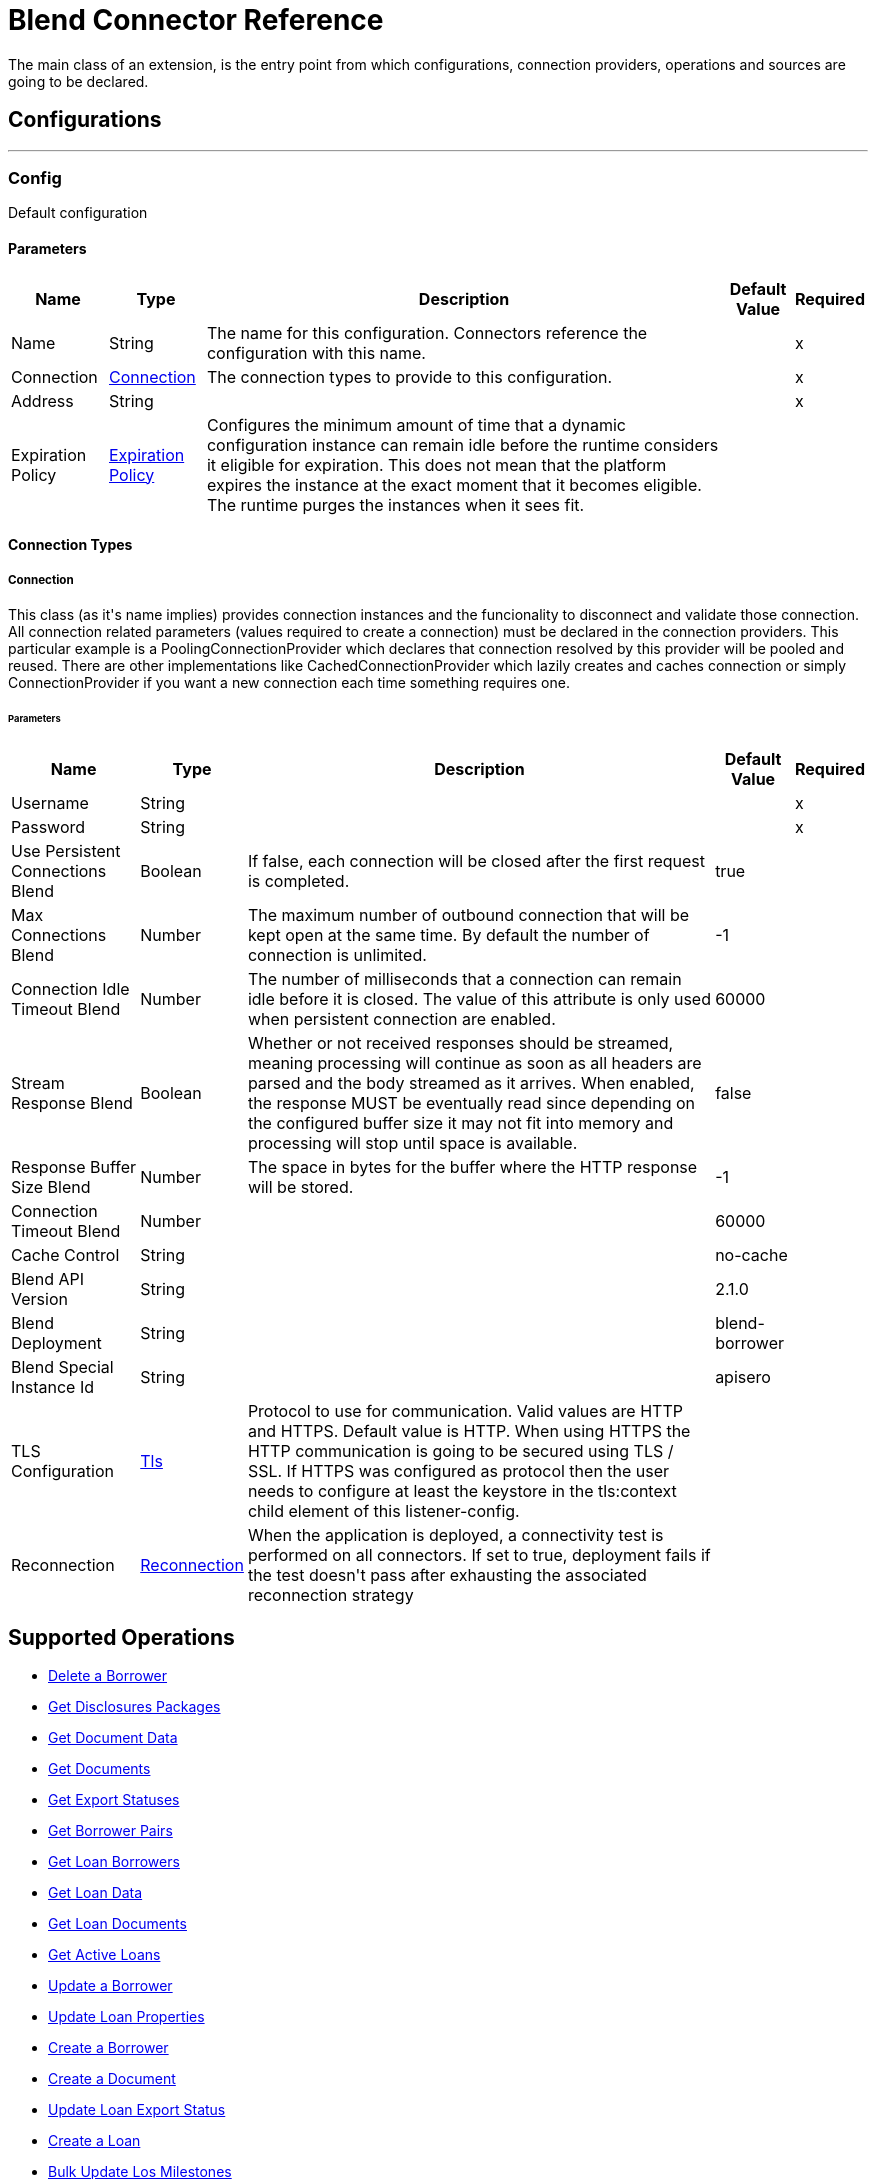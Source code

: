 = Blend Connector Reference

+++
The main class of an extension, is the entry point from which configurations, connection providers, operations and sources are going to be declared.
+++


== Configurations
---
[[config]]
=== Config

+++
Default configuration
+++

==== Parameters
[%header%autowidth.spread]
|===
| Name | Type | Description | Default Value | Required
|Name | String | The name for this configuration. Connectors reference the configuration with this name. | |x
| Connection a| <<config_connection, Connection>>
 | The connection types to provide to this configuration. | |x
| Address a| String |  |  |x
| Expiration Policy a| <<ExpirationPolicy>> |  +++Configures the minimum amount of time that a dynamic configuration instance can remain idle before the runtime considers it eligible for expiration. This does not mean that the platform expires the instance at the exact moment that it becomes eligible. The runtime purges the instances when it sees fit.+++ |  | 
|===

==== Connection Types
[[config_connection]]
===== Connection

+++
This class (as it's name implies) provides connection instances and the funcionality to disconnect and validate those connection.  All connection related parameters (values required to create a connection) must be declared in the connection providers.  This particular example is a PoolingConnectionProvider which declares that connection resolved by this provider will be pooled and reused. There are other implementations like CachedConnectionProvider which lazily creates and caches connection or simply ConnectionProvider if you want a new connection each time something requires one.
+++

====== Parameters
[%header%autowidth.spread]
|===
| Name | Type | Description | Default Value | Required
| Username a| String |  |  |x
| Password a| String |  |  |x
| Use Persistent Connections Blend a| Boolean |  +++If false, each connection will be closed after the first request is completed.+++ |  +++true+++ | 
| Max Connections Blend a| Number |  +++The maximum number of outbound connection that will be kept open at the same time. By default the number of connection is unlimited.+++ |  +++-1+++ | 
| Connection Idle Timeout Blend a| Number |  +++The number of milliseconds that a connection can remain idle before it is closed. The value of this attribute is only used when persistent connection are enabled.+++ |  +++60000+++ | 
| Stream Response Blend a| Boolean |  +++Whether or not received responses should be streamed, meaning processing will continue as soon as all headers are parsed and the body streamed as it arrives. When enabled, the response MUST be eventually read since depending on the configured buffer size it may not fit into memory and processing will stop until space is available.+++ |  +++false+++ | 
| Response Buffer Size Blend a| Number |  +++The space in bytes for the buffer where the HTTP response will be stored.+++ |  +++-1+++ | 
| Connection Timeout Blend a| Number |  |  +++60000+++ | 
| Cache Control a| String |  |  +++no-cache+++ | 
| Blend API Version a| String |  |  +++2.1.0+++ | 
| Blend Deployment a| String |  |  +++blend-borrower+++ | 
| Blend Special Instance Id a| String |  |  +++apisero+++ | 
| TLS Configuration a| <<Tls>> |  +++Protocol to use for communication. Valid values are HTTP and HTTPS. Default value is HTTP. When using HTTPS the HTTP communication is going to be secured using TLS / SSL. If HTTPS was configured as protocol then the user needs to configure at least the keystore in the tls:context child element of this listener-config.+++ |  | 
| Reconnection a| <<Reconnection>> |  +++When the application is deployed, a connectivity test is performed on all connectors. If set to true, deployment fails if the test doesn't pass after exhausting the associated reconnection strategy+++ |  | 
|===

== Supported Operations
* <<deleteBorrower>> 
* <<getDisclosuresPackages>> 
* <<getDocumentData>> 
* <<getDocuments>> 
* <<getExportStatus>> 
* <<getLoanApplicationDetails>> 
* <<getLoanBorrowers>> 
* <<getLoanData>> 
* <<getLoanDocuments>> 
* <<getLoans>> 
* <<patchBorrower>> 
* <<patchLoan>> 
* <<postBorrower>> 
* <<postDocument>> 
* <<postExportStatus>> 
* <<postLoan>> 
* <<postLosMilestones>> 
* <<postRealtor>> 
* <<putLoanApplicationDetails>> 



== Operations

[[deleteBorrower]]
=== Delete a Borrower
`<blend:delete-borrower>`

+++
/** Delete borrower from a specific loan.
+++

==== Parameters
[%header%autowidth.spread]
|===
| Name | Type | Description | Default Value | Required
| Configuration | String | The name of the configuration to use. | |x
| Borrower Id a| String |  +++Borrower ID+++ |  |x
| Output Mime Type a| String |  +++The mime type of the payload that this operation outputs.+++ |  | 
| Output Encoding a| String |  +++The encoding of the payload that this operation outputs.+++ |  | 
| Streaming Strategy a| * <<repeatable-in-memory-stream>>
* <<repeatable-file-store-stream>>
* non-repeatable-stream |  +++Configure to use repeatable streams.+++ |  | 
| Target Variable a| String |  +++The name of a variable to store the operation's output.+++ |  | 
| Target Value a| String |  +++An expression to evaluate against the operation's output and store the expression outcome in the target variable+++ |  `#[payload]` | 
| Reconnection Strategy a| * <<reconnect>>
* <<reconnect-forever>> |  +++A retry strategy in case of connectivity errors.+++ |  | 
|===

==== Output
[%autowidth.spread]
|===
|Type |Binary
| Attributes Type a| <<ResponseStatus>>
|===

==== For Configurations
* <<config>> 

==== Throws
* BLEND:NOT_FOUND 
* BLEND:UNAUTHORIZED 
* BLEND:FORBIDDEN 
* BLEND:RETRY_EXHAUSTED 
* BLEND:SERVICE_UNAVAILABLE 
* BLEND:NOT_ACCEPTABLE 
* BLEND:BAD_GATEWAY 
* BLEND:UN_PROCESSABLE_ENTITY 
* BLEND:INTERNAL_SERVER_ERROR 
* BLEND:METHOD_NOT_ALLOWED 
* BLEND:GENERIC_EXCEPTION 
* BLEND:NOT_IMPLEMENTED 
* BLEND:CONNECTIVITY 
* BLEND:EMPTY_HEAD_COUNT 
* BLEND:CONFLICT 
* BLEND:BAD_REQUEST 
* BLEND:DEAD_TOKEN 
* BLEND:REQUEST_TIMEOUT 


[[getDisclosuresPackages]]
=== Get Disclosures Packages
`<blend:get-disclosures-packages>`

+++
Retrieves status and metadata for all disclosures packages on a specific loan.
+++

==== Parameters
[%header%autowidth.spread]
|===
| Name | Type | Description | Default Value | Required
| Configuration | String | The name of the configuration to use. | |x
| Loan Id a| String |  +++Loan id to filter disclosures packages by+++ |  |x
| Status a| String |  +++Disclosures package status to filter by+++ |  | 
| Streaming Strategy a| * <<repeatable-in-memory-stream>>
* <<repeatable-file-store-stream>>
* non-repeatable-stream |  +++Configure to use repeatable streams.+++ |  | 
| Target Variable a| String |  +++The name of a variable to store the operation's output.+++ |  | 
| Target Value a| String |  +++An expression to evaluate against the operation's output and store the expression outcome in the target variable+++ |  `#[payload]` | 
| Reconnection Strategy a| * <<reconnect>>
* <<reconnect-forever>> |  +++A retry strategy in case of connectivity errors.+++ |  | 
|===

==== Output
[%autowidth.spread]
|===
|Type |Any
| Attributes Type a| <<ResponseStatus>>
|===

==== For Configurations
* <<config>> 

==== Throws
* BLEND:NOT_FOUND 
* BLEND:UNAUTHORIZED 
* BLEND:FORBIDDEN 
* BLEND:RETRY_EXHAUSTED 
* BLEND:SERVICE_UNAVAILABLE 
* BLEND:NOT_ACCEPTABLE 
* BLEND:BAD_GATEWAY 
* BLEND:UN_PROCESSABLE_ENTITY 
* BLEND:INTERNAL_SERVER_ERROR 
* BLEND:METHOD_NOT_ALLOWED 
* BLEND:GENERIC_EXCEPTION 
* BLEND:NOT_IMPLEMENTED 
* BLEND:CONNECTIVITY 
* BLEND:EMPTY_HEAD_COUNT 
* BLEND:CONFLICT 
* BLEND:BAD_REQUEST 
* BLEND:DEAD_TOKEN 
* BLEND:REQUEST_TIMEOUT 


[[getDocumentData]]
=== Get Document Data
`<blend:get-document-data>`

+++
Download the file associated with a document.
+++

==== Parameters
[%header%autowidth.spread]
|===
| Name | Type | Description | Default Value | Required
| Configuration | String | The name of the configuration to use. | |x
| Document ID a| String |  +++Document ID+++ |  |x
| Output Mime Type a| String |  +++The mime type of the payload that this operation outputs.+++ |  | 
| Output Encoding a| String |  +++The encoding of the payload that this operation outputs.+++ |  | 
| Streaming Strategy a| * <<repeatable-in-memory-stream>>
* <<repeatable-file-store-stream>>
* non-repeatable-stream |  +++Configure to use repeatable streams.+++ |  | 
| Target Variable a| String |  +++The name of a variable to store the operation's output.+++ |  | 
| Target Value a| String |  +++An expression to evaluate against the operation's output and store the expression outcome in the target variable+++ |  `#[payload]` | 
| Reconnection Strategy a| * <<reconnect>>
* <<reconnect-forever>> |  +++A retry strategy in case of connectivity errors.+++ |  | 
|===

==== Output
[%autowidth.spread]
|===
|Type |Binary
| Attributes Type a| <<ResponseStatus>>
|===

==== For Configurations
* <<config>> 

==== Throws
* BLEND:NOT_FOUND 
* BLEND:UNAUTHORIZED 
* BLEND:FORBIDDEN 
* BLEND:RETRY_EXHAUSTED 
* BLEND:SERVICE_UNAVAILABLE 
* BLEND:NOT_ACCEPTABLE 
* BLEND:BAD_GATEWAY 
* BLEND:UN_PROCESSABLE_ENTITY 
* BLEND:INTERNAL_SERVER_ERROR 
* BLEND:METHOD_NOT_ALLOWED 
* BLEND:GENERIC_EXCEPTION 
* BLEND:NOT_IMPLEMENTED 
* BLEND:CONNECTIVITY 
* BLEND:EMPTY_HEAD_COUNT 
* BLEND:CONFLICT 
* BLEND:BAD_REQUEST 
* BLEND:DEAD_TOKEN 
* BLEND:REQUEST_TIMEOUT 


[[getDocuments]]
=== Get Documents
`<blend:get-documents>`

+++
Get a paginated list of documents.
+++

==== Parameters
[%header%autowidth.spread]
|===
| Name | Type | Description | Default Value | Required
| Configuration | String | The name of the configuration to use. | |x
| Limit a| String |  +++The number of loans to be provided for this call. Minimum is 1, maximum is 100, default is 50.+++ |  | 
| Cursor a| String |  +++An opaque string used for pagination, pass the cursor back to start at this position+++ |  | 
| Exported a| String |  +++If exported is true, then the response only contains documents that have already been exported. If exported is false, then the response only contains documents that have not already been exported. Otherwise, the response returns documents independent of the exported field.+++ |  | 
| Include All Exports a| String |  +++If true, the losExportedAt time in the response will be that of the latest export (if one exists) by any paradigm. If false/not provided, the losExportedAt time in the response corresponds to the latest export (if one exists) by the paradigm of the current caller.+++ |  | 
| Uploaded After a| String |  +++Returns only documents uploaded after this time (UNIX milliseconds since epoch).+++ |  | 
| Uploaded Before a| String |  +++Returns only documents uploaded before this time (UNIX milliseconds since epoch).+++ |  | 
| Status Includes a| String |  +++Comma delimited string of document statuses to filter for.+++ |  | 
| Streaming Strategy a| * <<repeatable-in-memory-stream>>
* <<repeatable-file-store-stream>>
* non-repeatable-stream |  +++Configure to use repeatable streams.+++ |  | 
| Target Variable a| String |  +++The name of a variable to store the operation's output.+++ |  | 
| Target Value a| String |  +++An expression to evaluate against the operation's output and store the expression outcome in the target variable+++ |  `#[payload]` | 
| Reconnection Strategy a| * <<reconnect>>
* <<reconnect-forever>> |  +++A retry strategy in case of connectivity errors.+++ |  | 
|===

==== Output
[%autowidth.spread]
|===
|Type |Any
| Attributes Type a| <<ResponseStatus>>
|===

==== For Configurations
* <<config>> 

==== Throws
* BLEND:NOT_FOUND 
* BLEND:UNAUTHORIZED 
* BLEND:FORBIDDEN 
* BLEND:RETRY_EXHAUSTED 
* BLEND:SERVICE_UNAVAILABLE 
* BLEND:NOT_ACCEPTABLE 
* BLEND:BAD_GATEWAY 
* BLEND:UN_PROCESSABLE_ENTITY 
* BLEND:INTERNAL_SERVER_ERROR 
* BLEND:METHOD_NOT_ALLOWED 
* BLEND:GENERIC_EXCEPTION 
* BLEND:NOT_IMPLEMENTED 
* BLEND:CONNECTIVITY 
* BLEND:EMPTY_HEAD_COUNT 
* BLEND:CONFLICT 
* BLEND:BAD_REQUEST 
* BLEND:DEAD_TOKEN 
* BLEND:REQUEST_TIMEOUT 


[[getExportStatus]]
=== Get Export Statuses
`<blend:get-export-status>`

+++
Get export statuses.
+++

==== Parameters
[%header%autowidth.spread]
|===
| Name | Type | Description | Default Value | Required
| Configuration | String | The name of the configuration to use. | |x
| Loan Ids a| String |  +++Loan Ids to query for+++ |  |x
| Streaming Strategy a| * <<repeatable-in-memory-stream>>
* <<repeatable-file-store-stream>>
* non-repeatable-stream |  +++Configure to use repeatable streams.+++ |  | 
| Target Variable a| String |  +++The name of a variable to store the operation's output.+++ |  | 
| Target Value a| String |  +++An expression to evaluate against the operation's output and store the expression outcome in the target variable+++ |  `#[payload]` | 
| Reconnection Strategy a| * <<reconnect>>
* <<reconnect-forever>> |  +++A retry strategy in case of connectivity errors.+++ |  | 
|===

==== Output
[%autowidth.spread]
|===
|Type |Any
| Attributes Type a| <<ResponseStatus>>
|===

==== For Configurations
* <<config>> 

==== Throws
* BLEND:NOT_FOUND 
* BLEND:UNAUTHORIZED 
* BLEND:FORBIDDEN 
* BLEND:RETRY_EXHAUSTED 
* BLEND:SERVICE_UNAVAILABLE 
* BLEND:NOT_ACCEPTABLE 
* BLEND:BAD_GATEWAY 
* BLEND:UN_PROCESSABLE_ENTITY 
* BLEND:INTERNAL_SERVER_ERROR 
* BLEND:METHOD_NOT_ALLOWED 
* BLEND:GENERIC_EXCEPTION 
* BLEND:NOT_IMPLEMENTED 
* BLEND:CONNECTIVITY 
* BLEND:EMPTY_HEAD_COUNT 
* BLEND:CONFLICT 
* BLEND:BAD_REQUEST 
* BLEND:DEAD_TOKEN 
* BLEND:REQUEST_TIMEOUT 


[[getLoanApplicationDetails]]
=== Get Borrower Pairs
`<blend:get-loan-application-details>`

+++
Get the list of borrower pairs on the loan (relevant for mortgage loans).
+++

==== Parameters
[%header%autowidth.spread]
|===
| Name | Type | Description | Default Value | Required
| Configuration | String | The name of the configuration to use. | |x
| Loan Id a| String |  +++Loan ID+++ |  |x
| Streaming Strategy a| * <<repeatable-in-memory-stream>>
* <<repeatable-file-store-stream>>
* non-repeatable-stream |  +++Configure to use repeatable streams.+++ |  | 
| Target Variable a| String |  +++The name of a variable to store the operation's output.+++ |  | 
| Target Value a| String |  +++An expression to evaluate against the operation's output and store the expression outcome in the target variable+++ |  `#[payload]` | 
| Reconnection Strategy a| * <<reconnect>>
* <<reconnect-forever>> |  +++A retry strategy in case of connectivity errors.+++ |  | 
|===

==== Output
[%autowidth.spread]
|===
|Type |Any
| Attributes Type a| <<ResponseStatus>>
|===

==== For Configurations
* <<config>> 

==== Throws
* BLEND:NOT_FOUND 
* BLEND:UNAUTHORIZED 
* BLEND:FORBIDDEN 
* BLEND:RETRY_EXHAUSTED 
* BLEND:SERVICE_UNAVAILABLE 
* BLEND:NOT_ACCEPTABLE 
* BLEND:BAD_GATEWAY 
* BLEND:UN_PROCESSABLE_ENTITY 
* BLEND:INTERNAL_SERVER_ERROR 
* BLEND:METHOD_NOT_ALLOWED 
* BLEND:GENERIC_EXCEPTION 
* BLEND:NOT_IMPLEMENTED 
* BLEND:CONNECTIVITY 
* BLEND:EMPTY_HEAD_COUNT 
* BLEND:CONFLICT 
* BLEND:BAD_REQUEST 
* BLEND:DEAD_TOKEN 
* BLEND:REQUEST_TIMEOUT 


[[getLoanBorrowers]]
=== Get Loan Borrowers
`<blend:get-loan-borrowers>`

+++
Get a list of borrowers on the loan.
+++

==== Parameters
[%header%autowidth.spread]
|===
| Name | Type | Description | Default Value | Required
| Configuration | String | The name of the configuration to use. | |x
| Loan Id a| String |  +++Loan id+++ |  |x
| Los Id Eq a| String |  +++Returns only the borrower matching the given LOS identifier, if they exist on this loan+++ |  | 
| Streaming Strategy a| * <<repeatable-in-memory-stream>>
* <<repeatable-file-store-stream>>
* non-repeatable-stream |  +++Configure to use repeatable streams.+++ |  | 
| Target Variable a| String |  +++The name of a variable to store the operation's output.+++ |  | 
| Target Value a| String |  +++An expression to evaluate against the operation's output and store the expression outcome in the target variable+++ |  `#[payload]` | 
| Reconnection Strategy a| * <<reconnect>>
* <<reconnect-forever>> |  +++A retry strategy in case of connectivity errors.+++ |  | 
|===

==== Output
[%autowidth.spread]
|===
|Type |Any
| Attributes Type a| <<ResponseStatus>>
|===

==== For Configurations
* <<config>> 

==== Throws
* BLEND:NOT_FOUND 
* BLEND:UNAUTHORIZED 
* BLEND:FORBIDDEN 
* BLEND:RETRY_EXHAUSTED 
* BLEND:SERVICE_UNAVAILABLE 
* BLEND:NOT_ACCEPTABLE 
* BLEND:BAD_GATEWAY 
* BLEND:UN_PROCESSABLE_ENTITY 
* BLEND:INTERNAL_SERVER_ERROR 
* BLEND:METHOD_NOT_ALLOWED 
* BLEND:GENERIC_EXCEPTION 
* BLEND:NOT_IMPLEMENTED 
* BLEND:CONNECTIVITY 
* BLEND:EMPTY_HEAD_COUNT 
* BLEND:CONFLICT 
* BLEND:BAD_REQUEST 
* BLEND:DEAD_TOKEN 
* BLEND:REQUEST_TIMEOUT 


[[getLoanData]]
=== Get Loan Data
`<blend:get-loan-data>`

+++
Get loan details in JSON, MISMO 3.3.1, or Fannie 3.2 format. The MISMO 3.3.1 and Fannie 3.2 responses are base64 encoded and contain more details about the loan than the JSON response does.
+++

==== Parameters
[%header%autowidth.spread]
|===
| Name | Type | Description | Default Value | Required
| Configuration | String | The name of the configuration to use. | |x
| Loan Id a| String |  +++Loan ID+++ |  |x
| Format a| String |  +++Response format+++ |  | 
| Version a| String |  +++There is no version requirement for json. Fannie version must be 3.2. MISMO version must be 3.3.1.+++ |  | 
| Streaming Strategy a| * <<repeatable-in-memory-stream>>
* <<repeatable-file-store-stream>>
* non-repeatable-stream |  +++Configure to use repeatable streams.+++ |  | 
| Target Variable a| String |  +++The name of a variable to store the operation's output.+++ |  | 
| Target Value a| String |  +++An expression to evaluate against the operation's output and store the expression outcome in the target variable+++ |  `#[payload]` | 
| Reconnection Strategy a| * <<reconnect>>
* <<reconnect-forever>> |  +++A retry strategy in case of connectivity errors.+++ |  | 
|===

==== Output
[%autowidth.spread]
|===
|Type |Any
| Attributes Type a| <<ResponseStatus>>
|===

==== For Configurations
* <<config>> 

==== Throws
* BLEND:NOT_FOUND 
* BLEND:UNAUTHORIZED 
* BLEND:FORBIDDEN 
* BLEND:RETRY_EXHAUSTED 
* BLEND:SERVICE_UNAVAILABLE 
* BLEND:NOT_ACCEPTABLE 
* BLEND:BAD_GATEWAY 
* BLEND:UN_PROCESSABLE_ENTITY 
* BLEND:INTERNAL_SERVER_ERROR 
* BLEND:METHOD_NOT_ALLOWED 
* BLEND:GENERIC_EXCEPTION 
* BLEND:NOT_IMPLEMENTED 
* BLEND:CONNECTIVITY 
* BLEND:EMPTY_HEAD_COUNT 
* BLEND:CONFLICT 
* BLEND:BAD_REQUEST 
* BLEND:DEAD_TOKEN 
* BLEND:REQUEST_TIMEOUT 


[[getLoanDocuments]]
=== Get Loan Documents
`<blend:get-loan-documents>`

+++
Get a list of all the uploaded and signature complete documents on a specific loan, ordered by document creation date.
+++

==== Parameters
[%header%autowidth.spread]
|===
| Name | Type | Description | Default Value | Required
| Configuration | String | The name of the configuration to use. | |x
| Loan Id a| String |  +++Loan ID+++ |  |x
| Include All Documents a| String |  +++If true, returns a list of all the documents on the loan, including signature pending documents.+++ |  | 
| Include All Exports a| String |  +++If true, the los exported at time in the response will be that of the latest export (if one exists) by any paradigm. If false/not provided, the losExportedAt time in the response will correspond to the latest export (if one exists) by the paradigm of the current caller.+++ |  | 
| Streaming Strategy a| * <<repeatable-in-memory-stream>>
* <<repeatable-file-store-stream>>
* non-repeatable-stream |  +++Configure to use repeatable streams.+++ |  | 
| Target Variable a| String |  +++The name of a variable to store the operation's output.+++ |  | 
| Target Value a| String |  +++An expression to evaluate against the operation's output and store the expression outcome in the target variable+++ |  `#[payload]` | 
| Reconnection Strategy a| * <<reconnect>>
* <<reconnect-forever>> |  +++A retry strategy in case of connectivity errors.+++ |  | 
|===

==== Output
[%autowidth.spread]
|===
|Type |Any
| Attributes Type a| <<ResponseStatus>>
|===

==== For Configurations
* <<config>> 

==== Throws
* BLEND:NOT_FOUND 
* BLEND:UNAUTHORIZED 
* BLEND:FORBIDDEN 
* BLEND:RETRY_EXHAUSTED 
* BLEND:SERVICE_UNAVAILABLE 
* BLEND:NOT_ACCEPTABLE 
* BLEND:BAD_GATEWAY 
* BLEND:UN_PROCESSABLE_ENTITY 
* BLEND:INTERNAL_SERVER_ERROR 
* BLEND:METHOD_NOT_ALLOWED 
* BLEND:GENERIC_EXCEPTION 
* BLEND:NOT_IMPLEMENTED 
* BLEND:CONNECTIVITY 
* BLEND:EMPTY_HEAD_COUNT 
* BLEND:CONFLICT 
* BLEND:BAD_REQUEST 
* BLEND:DEAD_TOKEN 
* BLEND:REQUEST_TIMEOUT 


[[getLoans]]
=== Get Active Loans
`<blend:get-loans>`

+++
Get a paginated list of active loans sorted by creation date descending. This endpoint also supports a few filtering parameters.
+++

==== Parameters
[%header%autowidth.spread]
|===
| Name | Type | Description | Default Value | Required
| Configuration | String | The name of the configuration to use. | |x
| Limit a| String |  +++The number of loans to be provided for this call. Minimum is 1, maximum is 100, default is 50.+++ |  | 
| Cursor a| String |  +++An opaque string used for pagination, pass the cursor back to start at this position.+++ |  | 
| Los Id Exists a| String |  +++If losIdExists is true, then the response only contains loans that have losId set. If losIdExists is false, then the response only contains loans that do not have losId set. Otherwise, the response returns loans independent of the losId field.+++ |  | 
| Crm Id EQ a| String |  +++Filters the list of loans to loans that have the same crmId.+++ |  | 
| Borrower Email EQ a| String |  +++Filters the list of loans to loans that have the same borrower email.+++ |  | 
| Los Id EQ a| String |  +++Filters the list of loans to loans that have the same losId.+++ |  | 
| Exportable a| String |  +++If exportable is true, then the response contains the list of loans that can be exported (e.g. borrower submitted, lender clicks export, or trid is triggered). If exportable is false, then the response contains the list of loans that cannot be exported. If omitted, the response returns loans independent of exportable field.+++ |  | 
| Streaming Strategy a| * <<repeatable-in-memory-stream>>
* <<repeatable-file-store-stream>>
* non-repeatable-stream |  +++Configure to use repeatable streams.+++ |  | 
| Target Variable a| String |  +++The name of a variable to store the operation's output.+++ |  | 
| Target Value a| String |  +++An expression to evaluate against the operation's output and store the expression outcome in the target variable+++ |  `#[payload]` | 
| Reconnection Strategy a| * <<reconnect>>
* <<reconnect-forever>> |  +++A retry strategy in case of connectivity errors.+++ |  | 
|===

==== Output
[%autowidth.spread]
|===
|Type |Any
| Attributes Type a| <<ResponseStatus>>
|===

==== For Configurations
* <<config>> 

==== Throws
* BLEND:NOT_FOUND 
* BLEND:UNAUTHORIZED 
* BLEND:FORBIDDEN 
* BLEND:RETRY_EXHAUSTED 
* BLEND:SERVICE_UNAVAILABLE 
* BLEND:NOT_ACCEPTABLE 
* BLEND:BAD_GATEWAY 
* BLEND:UN_PROCESSABLE_ENTITY 
* BLEND:INTERNAL_SERVER_ERROR 
* BLEND:METHOD_NOT_ALLOWED 
* BLEND:GENERIC_EXCEPTION 
* BLEND:NOT_IMPLEMENTED 
* BLEND:CONNECTIVITY 
* BLEND:EMPTY_HEAD_COUNT 
* BLEND:CONFLICT 
* BLEND:BAD_REQUEST 
* BLEND:DEAD_TOKEN 
* BLEND:REQUEST_TIMEOUT 


[[patchBorrower]]
=== Update a Borrower
`<blend:patch-borrower>`

+++
Update a borrower's details.
+++

==== Parameters
[%header%autowidth.spread]
|===
| Name | Type | Description | Default Value | Required
| Configuration | String | The name of the configuration to use. | |x
| Borrower Id a| String |  +++Borrower ID+++ |  |x
| Patch Borrower Body a| Object |  +++Borrower update parameters+++ |  `#[payload]` | 
| Streaming Strategy a| * <<repeatable-in-memory-stream>>
* <<repeatable-file-store-stream>>
* non-repeatable-stream |  +++Configure to use repeatable streams.+++ |  | 
| Target Variable a| String |  +++The name of a variable to store the operation's output.+++ |  | 
| Target Value a| String |  +++An expression to evaluate against the operation's output and store the expression outcome in the target variable+++ |  `#[payload]` | 
| Reconnection Strategy a| * <<reconnect>>
* <<reconnect-forever>> |  +++A retry strategy in case of connectivity errors.+++ |  | 
|===

==== Output
[%autowidth.spread]
|===
|Type |Any
| Attributes Type a| <<ResponseStatus>>
|===

==== For Configurations
* <<config>> 

==== Throws
* BLEND:NOT_FOUND 
* BLEND:UNAUTHORIZED 
* BLEND:FORBIDDEN 
* BLEND:RETRY_EXHAUSTED 
* BLEND:SERVICE_UNAVAILABLE 
* BLEND:NOT_ACCEPTABLE 
* BLEND:BAD_GATEWAY 
* BLEND:UN_PROCESSABLE_ENTITY 
* BLEND:INTERNAL_SERVER_ERROR 
* BLEND:METHOD_NOT_ALLOWED 
* BLEND:GENERIC_EXCEPTION 
* BLEND:NOT_IMPLEMENTED 
* BLEND:CONNECTIVITY 
* BLEND:EMPTY_HEAD_COUNT 
* BLEND:CONFLICT 
* BLEND:BAD_REQUEST 
* BLEND:DEAD_TOKEN 
* BLEND:REQUEST_TIMEOUT 


[[patchLoan]]
=== Update Loan Properties
`<blend:patch-loan>`

+++
Update properties on a specific loan.
+++

==== Parameters
[%header%autowidth.spread]
|===
| Name | Type | Description | Default Value | Required
| Configuration | String | The name of the configuration to use. | |x
| Loan Id a| String |  +++Loan id+++ |  |x
| Patch Loan Body a| Object |  +++Loan update body+++ |  `#[payload]` | 
| Output Mime Type a| String |  +++The mime type of the payload that this operation outputs.+++ |  | 
| Output Encoding a| String |  +++The encoding of the payload that this operation outputs.+++ |  | 
| Streaming Strategy a| * <<repeatable-in-memory-stream>>
* <<repeatable-file-store-stream>>
* non-repeatable-stream |  +++Configure to use repeatable streams.+++ |  | 
| Target Variable a| String |  +++The name of a variable to store the operation's output.+++ |  | 
| Target Value a| String |  +++An expression to evaluate against the operation's output and store the expression outcome in the target variable+++ |  `#[payload]` | 
| Reconnection Strategy a| * <<reconnect>>
* <<reconnect-forever>> |  +++A retry strategy in case of connectivity errors.+++ |  | 
|===

==== Output
[%autowidth.spread]
|===
|Type |Binary
| Attributes Type a| <<ResponseStatus>>
|===

==== For Configurations
* <<config>> 

==== Throws
* BLEND:NOT_FOUND 
* BLEND:UNAUTHORIZED 
* BLEND:FORBIDDEN 
* BLEND:RETRY_EXHAUSTED 
* BLEND:SERVICE_UNAVAILABLE 
* BLEND:NOT_ACCEPTABLE 
* BLEND:BAD_GATEWAY 
* BLEND:UN_PROCESSABLE_ENTITY 
* BLEND:INTERNAL_SERVER_ERROR 
* BLEND:METHOD_NOT_ALLOWED 
* BLEND:GENERIC_EXCEPTION 
* BLEND:NOT_IMPLEMENTED 
* BLEND:CONNECTIVITY 
* BLEND:EMPTY_HEAD_COUNT 
* BLEND:CONFLICT 
* BLEND:BAD_REQUEST 
* BLEND:DEAD_TOKEN 
* BLEND:REQUEST_TIMEOUT 


[[postBorrower]]
=== Create a Borrower
`<blend:post-borrower>`

+++
Add a borrower to a specific loan. You can only add non-primary borrowers through this endpoint.
+++

==== Parameters
[%header%autowidth.spread]
|===
| Name | Type | Description | Default Value | Required
| Configuration | String | The name of the configuration to use. | |x
| Post Borrower Body a| Object |  +++Borrower parameters+++ |  `#[payload]` | 
| Streaming Strategy a| * <<repeatable-in-memory-stream>>
* <<repeatable-file-store-stream>>
* non-repeatable-stream |  +++Configure to use repeatable streams.+++ |  | 
| Target Variable a| String |  +++The name of a variable to store the operation's output.+++ |  | 
| Target Value a| String |  +++An expression to evaluate against the operation's output and store the expression outcome in the target variable+++ |  `#[payload]` | 
| Reconnection Strategy a| * <<reconnect>>
* <<reconnect-forever>> |  +++A retry strategy in case of connectivity errors.+++ |  | 
|===

==== Output
[%autowidth.spread]
|===
|Type |Any
| Attributes Type a| <<ResponseStatus>>
|===

==== For Configurations
* <<config>> 

==== Throws
* BLEND:NOT_FOUND 
* BLEND:UNAUTHORIZED 
* BLEND:FORBIDDEN 
* BLEND:RETRY_EXHAUSTED 
* BLEND:SERVICE_UNAVAILABLE 
* BLEND:NOT_ACCEPTABLE 
* BLEND:BAD_GATEWAY 
* BLEND:UN_PROCESSABLE_ENTITY 
* BLEND:INTERNAL_SERVER_ERROR 
* BLEND:METHOD_NOT_ALLOWED 
* BLEND:GENERIC_EXCEPTION 
* BLEND:NOT_IMPLEMENTED 
* BLEND:CONNECTIVITY 
* BLEND:EMPTY_HEAD_COUNT 
* BLEND:CONFLICT 
* BLEND:BAD_REQUEST 
* BLEND:DEAD_TOKEN 
* BLEND:REQUEST_TIMEOUT 


[[postDocument]]
=== Create a Document
`<blend:post-document>`

+++
Create a document on a specific loan with a file and related metadata.
+++

==== Parameters
[%header%autowidth.spread]
|===
| Name | Type | Description | Default Value | Required
| Configuration | String | The name of the configuration to use. | |x
| Documents Body a| Binary |  +++Document request schema+++ |  `#[payload]` | 
| Streaming Strategy a| * <<repeatable-in-memory-stream>>
* <<repeatable-file-store-stream>>
* non-repeatable-stream |  +++Configure to use repeatable streams.+++ |  | 
| Target Variable a| String |  +++The name of a variable to store the operation's output.+++ |  | 
| Target Value a| String |  +++An expression to evaluate against the operation's output and store the expression outcome in the target variable+++ |  `#[payload]` | 
| Reconnection Strategy a| * <<reconnect>>
* <<reconnect-forever>> |  +++A retry strategy in case of connectivity errors.+++ |  | 
|===

==== Output
[%autowidth.spread]
|===
|Type |Any
| Attributes Type a| <<ResponseStatus>>
|===

==== For Configurations
* <<config>> 

==== Throws
* BLEND:NOT_FOUND 
* BLEND:UNAUTHORIZED 
* BLEND:FORBIDDEN 
* BLEND:RETRY_EXHAUSTED 
* BLEND:SERVICE_UNAVAILABLE 
* BLEND:NOT_ACCEPTABLE 
* BLEND:BAD_GATEWAY 
* BLEND:UN_PROCESSABLE_ENTITY 
* BLEND:INTERNAL_SERVER_ERROR 
* BLEND:METHOD_NOT_ALLOWED 
* BLEND:GENERIC_EXCEPTION 
* BLEND:NOT_IMPLEMENTED 
* BLEND:CONNECTIVITY 
* BLEND:EMPTY_HEAD_COUNT 
* BLEND:CONFLICT 
* BLEND:BAD_REQUEST 
* BLEND:DEAD_TOKEN 
* BLEND:REQUEST_TIMEOUT 


[[postExportStatus]]
=== Update Loan Export Status
`<blend:post-export-status>`

+++
Update export status on a loan.
+++

==== Parameters
[%header%autowidth.spread]
|===
| Name | Type | Description | Default Value | Required
| Configuration | String | The name of the configuration to use. | |x
| Loan Id a| String |  +++Loan ID+++ |  |x
| Body a| Object |  +++Export status and reason for that status.+++ |  `#[payload]` | 
| Streaming Strategy a| * <<repeatable-in-memory-stream>>
* <<repeatable-file-store-stream>>
* non-repeatable-stream |  +++Configure to use repeatable streams.+++ |  | 
| Target Variable a| String |  +++The name of a variable to store the operation's output.+++ |  | 
| Target Value a| String |  +++An expression to evaluate against the operation's output and store the expression outcome in the target variable+++ |  `#[payload]` | 
| Reconnection Strategy a| * <<reconnect>>
* <<reconnect-forever>> |  +++A retry strategy in case of connectivity errors.+++ |  | 
|===

==== Output
[%autowidth.spread]
|===
|Type |Any
| Attributes Type a| <<ResponseStatus>>
|===

==== For Configurations
* <<config>> 

==== Throws
* BLEND:NOT_FOUND 
* BLEND:UNAUTHORIZED 
* BLEND:FORBIDDEN 
* BLEND:RETRY_EXHAUSTED 
* BLEND:SERVICE_UNAVAILABLE 
* BLEND:NOT_ACCEPTABLE 
* BLEND:BAD_GATEWAY 
* BLEND:UN_PROCESSABLE_ENTITY 
* BLEND:INTERNAL_SERVER_ERROR 
* BLEND:METHOD_NOT_ALLOWED 
* BLEND:GENERIC_EXCEPTION 
* BLEND:NOT_IMPLEMENTED 
* BLEND:CONNECTIVITY 
* BLEND:EMPTY_HEAD_COUNT 
* BLEND:CONFLICT 
* BLEND:BAD_REQUEST 
* BLEND:DEAD_TOKEN 
* BLEND:REQUEST_TIMEOUT 


[[postLoan]]
=== Create a Loan
`<blend:post-loan>`

+++
This endpoint is usually used to create loans in Blend, from CRMs or other central borrower databases, with minimal borrower and loan data.
+++

==== Parameters
[%header%autowidth.spread]
|===
| Name | Type | Description | Default Value | Required
| Configuration | String | The name of the configuration to use. | |x
| Loan Body a| Object |  +++Loan creation request body.+++ |  `#[payload]` | 
| Streaming Strategy a| * <<repeatable-in-memory-stream>>
* <<repeatable-file-store-stream>>
* non-repeatable-stream |  +++Configure to use repeatable streams.+++ |  | 
| Target Variable a| String |  +++The name of a variable to store the operation's output.+++ |  | 
| Target Value a| String |  +++An expression to evaluate against the operation's output and store the expression outcome in the target variable+++ |  `#[payload]` | 
| Reconnection Strategy a| * <<reconnect>>
* <<reconnect-forever>> |  +++A retry strategy in case of connectivity errors.+++ |  | 
|===

==== Output
[%autowidth.spread]
|===
|Type |Any
| Attributes Type a| <<ResponseStatus>>
|===

==== For Configurations
* <<config>> 

==== Throws
* BLEND:NOT_FOUND 
* BLEND:UNAUTHORIZED 
* BLEND:FORBIDDEN 
* BLEND:RETRY_EXHAUSTED 
* BLEND:SERVICE_UNAVAILABLE 
* BLEND:NOT_ACCEPTABLE 
* BLEND:BAD_GATEWAY 
* BLEND:UN_PROCESSABLE_ENTITY 
* BLEND:INTERNAL_SERVER_ERROR 
* BLEND:METHOD_NOT_ALLOWED 
* BLEND:GENERIC_EXCEPTION 
* BLEND:NOT_IMPLEMENTED 
* BLEND:CONNECTIVITY 
* BLEND:EMPTY_HEAD_COUNT 
* BLEND:CONFLICT 
* BLEND:BAD_REQUEST 
* BLEND:DEAD_TOKEN 
* BLEND:REQUEST_TIMEOUT 


[[postLosMilestones]]
=== Bulk Update Los Milestones
`<blend:post-los-milestones>`

+++
Bulk update a list of loans to be on specific los milestones.
+++

==== Parameters
[%header%autowidth.spread]
|===
| Name | Type | Description | Default Value | Required
| Configuration | String | The name of the configuration to use. | |x
| Los Milestones Body a| Object |  +++List of loan IDs and the milestones to update to.+++ |  `#[payload]` | 
| Streaming Strategy a| * <<repeatable-in-memory-stream>>
* <<repeatable-file-store-stream>>
* non-repeatable-stream |  +++Configure to use repeatable streams.+++ |  | 
| Target Variable a| String |  +++The name of a variable to store the operation's output.+++ |  | 
| Target Value a| String |  +++An expression to evaluate against the operation's output and store the expression outcome in the target variable+++ |  `#[payload]` | 
| Reconnection Strategy a| * <<reconnect>>
* <<reconnect-forever>> |  +++A retry strategy in case of connectivity errors.+++ |  | 
|===

==== Output
[%autowidth.spread]
|===
|Type |Any
| Attributes Type a| <<ResponseStatus>>
|===

==== For Configurations
* <<config>> 

==== Throws
* BLEND:NOT_FOUND 
* BLEND:UNAUTHORIZED 
* BLEND:FORBIDDEN 
* BLEND:RETRY_EXHAUSTED 
* BLEND:SERVICE_UNAVAILABLE 
* BLEND:NOT_ACCEPTABLE 
* BLEND:BAD_GATEWAY 
* BLEND:UN_PROCESSABLE_ENTITY 
* BLEND:INTERNAL_SERVER_ERROR 
* BLEND:METHOD_NOT_ALLOWED 
* BLEND:GENERIC_EXCEPTION 
* BLEND:NOT_IMPLEMENTED 
* BLEND:CONNECTIVITY 
* BLEND:EMPTY_HEAD_COUNT 
* BLEND:CONFLICT 
* BLEND:BAD_REQUEST 
* BLEND:DEAD_TOKEN 
* BLEND:REQUEST_TIMEOUT 


[[postRealtor]]
=== Add a Realtor
`<blend:post-realtor>`

+++
Add realtor to loan.
+++

==== Parameters
[%header%autowidth.spread]
|===
| Name | Type | Description | Default Value | Required
| Configuration | String | The name of the configuration to use. | |x
| Post Realtor Body a| Object |  +++Realtor request schema+++ |  `#[payload]` | 
| Streaming Strategy a| * <<repeatable-in-memory-stream>>
* <<repeatable-file-store-stream>>
* non-repeatable-stream |  +++Configure to use repeatable streams.+++ |  | 
| Target Variable a| String |  +++The name of a variable to store the operation's output.+++ |  | 
| Target Value a| String |  +++An expression to evaluate against the operation's output and store the expression outcome in the target variable+++ |  `#[payload]` | 
| Reconnection Strategy a| * <<reconnect>>
* <<reconnect-forever>> |  +++A retry strategy in case of connectivity errors.+++ |  | 
|===

==== Output
[%autowidth.spread]
|===
|Type |Any
| Attributes Type a| <<ResponseStatus>>
|===

==== For Configurations
* <<config>> 

==== Throws
* BLEND:NOT_FOUND 
* BLEND:UNAUTHORIZED 
* BLEND:FORBIDDEN 
* BLEND:RETRY_EXHAUSTED 
* BLEND:SERVICE_UNAVAILABLE 
* BLEND:NOT_ACCEPTABLE 
* BLEND:BAD_GATEWAY 
* BLEND:UN_PROCESSABLE_ENTITY 
* BLEND:INTERNAL_SERVER_ERROR 
* BLEND:METHOD_NOT_ALLOWED 
* BLEND:GENERIC_EXCEPTION 
* BLEND:NOT_IMPLEMENTED 
* BLEND:CONNECTIVITY 
* BLEND:EMPTY_HEAD_COUNT 
* BLEND:CONFLICT 
* BLEND:BAD_REQUEST 
* BLEND:DEAD_TOKEN 
* BLEND:REQUEST_TIMEOUT 


[[putLoanApplicationDetails]]
=== Update Loan Borrowers Location
`<blend:put-loan-application-details>`

+++
Update the location of borrowers on the loan (by 1003/borrower pairing and location on the borrower pair).
+++

==== Parameters
[%header%autowidth.spread]
|===
| Name | Type | Description | Default Value | Required
| Configuration | String | The name of the configuration to use. | |x
| Loan Id a| String |  +++Loan ID+++ |  |x
| Put Loan Application Details Body a| Object |  +++New borrower pair+++ |  `#[payload]` | 
| Output Mime Type a| String |  +++The mime type of the payload that this operation outputs.+++ |  | 
| Output Encoding a| String |  +++The encoding of the payload that this operation outputs.+++ |  | 
| Streaming Strategy a| * <<repeatable-in-memory-stream>>
* <<repeatable-file-store-stream>>
* non-repeatable-stream |  +++Configure to use repeatable streams.+++ |  | 
| Target Variable a| String |  +++The name of a variable to store the operation's output.+++ |  | 
| Target Value a| String |  +++An expression to evaluate against the operation's output and store the expression outcome in the target variable+++ |  `#[payload]` | 
| Reconnection Strategy a| * <<reconnect>>
* <<reconnect-forever>> |  +++A retry strategy in case of connectivity errors.+++ |  | 
|===

==== Output
[%autowidth.spread]
|===
|Type |Binary
| Attributes Type a| <<ResponseStatus>>
|===

==== For Configurations
* <<config>> 

==== Throws
* BLEND:NOT_FOUND 
* BLEND:UNAUTHORIZED 
* BLEND:FORBIDDEN 
* BLEND:RETRY_EXHAUSTED 
* BLEND:SERVICE_UNAVAILABLE 
* BLEND:NOT_ACCEPTABLE 
* BLEND:BAD_GATEWAY 
* BLEND:UN_PROCESSABLE_ENTITY 
* BLEND:INTERNAL_SERVER_ERROR 
* BLEND:METHOD_NOT_ALLOWED 
* BLEND:GENERIC_EXCEPTION 
* BLEND:NOT_IMPLEMENTED 
* BLEND:CONNECTIVITY 
* BLEND:EMPTY_HEAD_COUNT 
* BLEND:CONFLICT 
* BLEND:BAD_REQUEST 
* BLEND:DEAD_TOKEN 
* BLEND:REQUEST_TIMEOUT 



== Types
[[Tls]]
=== Tls

[%header%autowidth.spread]
|===
| Field | Type | Description | Default Value | Required
| Enabled Protocols a| String | A comma-separated list of protocols enabled for this context. |  | 
| Enabled Cipher Suites a| String | A comma-separated list of cipher suites enabled for this context. |  | 
| Trust Store a| <<TrustStore>> |  |  | 
| Key Store a| <<KeyStore>> |  |  | 
| Revocation Check a| * <<standard-revocation-check>>
* <<custom-ocsp-responder>>
* <<crl-file>> |  |  | 
|===

[[TrustStore]]
=== Trust Store

[%header%autowidth.spread]
|===
| Field | Type | Description | Default Value | Required
| Path a| String | The location (which will be resolved relative to the current classpath and file system, if possible) of the trust store. |  | 
| Password a| String | The password used to protect the trust store. |  | 
| Type a| String | The type of store used. |  | 
| Algorithm a| String | The algorithm used by the trust store. |  | 
| Insecure a| Boolean | If true, no certificate validations will be performed, rendering connections vulnerable to attacks. Use at your own risk. |  | 
|===

[[KeyStore]]
=== Key Store

[%header%autowidth.spread]
|===
| Field | Type | Description | Default Value | Required
| Path a| String | The location (which will be resolved relative to the current classpath and file system, if possible) of the key store. |  | 
| Type a| String | The type of store used. |  | 
| Alias a| String | When the key store contains many private keys, this attribute indicates the alias of the key that should be used. If not defined, the first key in the file will be used by default. |  | 
| Key Password a| String | The password used to protect the private key. |  | 
| Password a| String | The password used to protect the key store. |  | 
| Algorithm a| String | The algorithm used by the key store. |  | 
|===

[[standard-revocation-check]]
=== Standard Revocation Check

[%header%autowidth.spread]
|===
| Field | Type | Description | Default Value | Required
| Only End Entities a| Boolean | Only verify the last element of the certificate chain. |  | 
| Prefer Crls a| Boolean | Try CRL instead of OCSP first. |  | 
| No Fallback a| Boolean | Do not use the secondary checking method (the one not selected before). |  | 
| Soft Fail a| Boolean | Avoid verification failure when the revocation server can not be reached or is busy. |  | 
|===

[[custom-ocsp-responder]]
=== Custom Ocsp Responder

[%header%autowidth.spread]
|===
| Field | Type | Description | Default Value | Required
| Url a| String | The URL of the OCSP responder. |  | 
| Cert Alias a| String | Alias of the signing certificate for the OCSP response (must be in the trust store), if present. |  | 
|===

[[crl-file]]
=== Crl File

[%header%autowidth.spread]
|===
| Field | Type | Description | Default Value | Required
| Path a| String | The path to the CRL file. |  | 
|===

[[Reconnection]]
=== Reconnection

[%header%autowidth.spread]
|===
| Field | Type | Description | Default Value | Required
| Fails Deployment a| Boolean | When the application is deployed, a connectivity test is performed on all connectors. If set to true, deployment fails if the test doesn't pass after exhausting the associated reconnection strategy. |  | 
| Reconnection Strategy a| * <<reconnect>>
* <<reconnect-forever>> | The reconnection strategy to use. |  | 
|===

[[reconnect]]
=== Reconnect

[%header%autowidth.spread]
|===
| Field | Type | Description | Default Value | Required
| Frequency a| Number | How often in milliseconds to reconnect. | |
| Count a| Number | How many reconnection attempts to make. | |
| blocking |Boolean |If false, the reconnection strategy runs in a separate, non-blocking thread. |true |
|===

[[reconnect-forever]]
=== Reconnect Forever

[%header%autowidth.spread]
|===
| Field | Type | Description | Default Value | Required
| Frequency a| Number | How often in milliseconds to reconnect. | |
| blocking |Boolean |If false, the reconnection strategy runs in a separate, non-blocking thread. |true |
|===

[[ExpirationPolicy]]
=== Expiration Policy

[%header%autowidth.spread]
|===
| Field | Type | Description | Default Value | Required
| Max Idle Time a| Number | A scalar time value for the maximum amount of time a dynamic configuration instance should be allowed to be idle before it's considered eligible for expiration |  | 
| Time Unit a| Enumeration, one of:

** NANOSECONDS
** MICROSECONDS
** MILLISECONDS
** SECONDS
** MINUTES
** HOURS
** DAYS | A time unit that qualifies the maxIdleTime attribute |  | 
|===

[[ResponseStatus]]
=== Response Status

[%header%autowidth.spread]
|===
| Field | Type | Description | Default Value | Required
| Headers a| Object |  |  | 
| Status Code a| Number |  |  | 
|===

[[repeatable-in-memory-stream]]
=== Repeatable In Memory Stream

[%header%autowidth.spread]
|===
| Field | Type | Description | Default Value | Required
| Initial Buffer Size a| Number | The amount of memory to allocate to consume the stream and provide random access to it. If the stream contains more data than can fit into this buffer, then the buffer expands according to the bufferSizeIncrement attribute, with an upper limit of maxInMemorySize. |  | 
| Buffer Size Increment a| Number | This is by how much the buffer size expands if it exceeds its initial size. Setting a value of zero or lower means that the buffer should not expand, meaning that a STREAM_MAXIMUM_SIZE_EXCEEDED error is raised when the buffer gets full. |  | 
| Max Buffer Size a| Number | The maximum amount of memory to use. If more than that is used then a STREAM_MAXIMUM_SIZE_EXCEEDED error is raised. A value lower than or equal to zero means no limit. |  | 
| Buffer Unit a| Enumeration, one of:

** BYTE
** KB
** MB
** GB | The unit in which all these attributes are expressed |  | 
|===

[[repeatable-file-store-stream]]
=== Repeatable File Store Stream

[%header%autowidth.spread]
|===
| Field | Type | Description | Default Value | Required
| Max In Memory Size a| Number | Defines the maximum memory that the stream should use to keep data in memory. If more than that is consumed then it will start to buffer the content on disk. |  | 
| Buffer Unit a| Enumeration, one of:

** BYTE
** KB
** MB
** GB | The unit in which maxInMemorySize is expressed |  | 
|===

